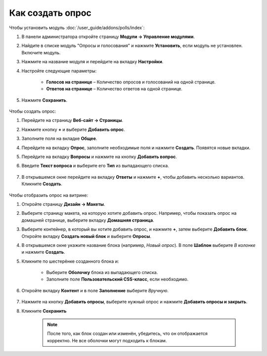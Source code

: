 *****************
Как создать опрос
*****************

Чтобы установить модуль :doc:`/user_guide/addons/polls/index`:

#. В панели администратора откройте страницу **Модули → Управление модулями**.

#. Найдите в списке модуль "Опросы и голосования" и нажмите **Установить**, если модуль не установлен. Включите модуль.

#. Нажмите на название модуля и перейдите на вкладку **Настройки**.

#. Настройте следующие параметры:

	*	**Голосов на странице** – Количество опросов и голосований на одной странице.
	
	*	**Ответов на странице** – Количество ответов на одной странице.

#. Нажмите **Сохранить**.

    .. fancybox:: img/polls_01.png
	    :alt: Модуль Опросы и голосования

Чтобы создать опрос:

#. Перейдите на страницу **Веб-сайт → Страницы**.

#. Нажмите кнопку **+** и выберите **Добавить опрос**.

#. Заполните поля на вкладке **Общее**.

#. Перейдите на вкладку **Опрос**, заполните необходимые поля и нажмите **Создать**. Появятся новые вкладки.

#. Перейдите на вкладку **Вопросы** и нажмите на кнопку **Добавить вопрос**.

#. Введите **Текст вопроса** и выберите его **Тип** из выпадающего списка.

    .. fancybox:: img/polls_02.png
	    :alt: New question. General

#. В открывшемся окне перейдите на вкладку **Ответы** и нажмите **+**, чтобы добавить несколько вариантов. Кликните **Создать**.

    .. fancybox:: img/polls_03.png
	    :alt: New question. Answers

Чтобы отобразить опрос на витрине:

#.  Откройте страницу **Дизайн → Макеты**.

#. Выберите страницу макета, на которую хотите добавить опрос. Например, чтобы показать опрос на домашней странице, выберите вкладку **Домашняя страница**.

#. Выберите контейнер, в который вы хотите добавить опрос, и нажмите **+**, затем выберите **Добавить блок**. Откройте вкладку **Создать новый блок** и выберите **Опросы**.

#. В открывшемся окне укажите название блока (например, *Новый опрос*). В поле **Шаблон** выберите *В колонке* и нажмите **Создать**.

#. Кликните по шестерёнке созданного блока и:

    * Выберите **Оболочку** блока из выпадающего списка.

    * Заполните поле **Пользовательский CSS-класс**, если необходимо.

#. Откройте вкладку **Контент** и в поле **Заполнение** выберите *Вручную*.

    .. fancybox:: img/polls_04.png
	    :alt: Polls block

#. Нажмите на кнопку **Добавить опросы**, выберите нужный опрос и нажмите **Добавить опросы и закрыть**.

#. Кликните **Сохранить**

    .. note ::

	    После того, как блок создан или изменён, убедитесь, что он отображается корректно. Не все оболочки могут подходить к блокам.